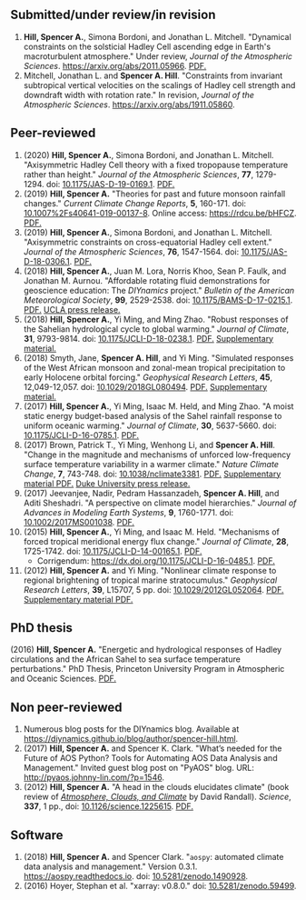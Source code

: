 :PROPERTIES:
#+TITLE: Publications
#+AUTHOR: Spencer A. Hill
#+OPTIONS: toc:nil ':nil num:nil
#+OPTIONS: texht:t
#+LATEX_CLASS: shillcv
#+LATEX_CLASS_OPTIONS: [12pt,letterpaper]
#+LATEX_HEADER: \usepackage[margin=1in]{geometry}
#+LATEX_HEADER: \usepackage{tabularx}
#+LATEX_HEADER: \setlength{\parindent}{0pt}

#+LATEX_HEADER: \usepackage{doi}
#+LATEX_HEADER_EXTRA:
:END:
#+MACRO: LINK @@html:<a href=$1>$2</a>@@
** Submitted/under review/in revision
1. *Hill, Spencer A.*, Simona Bordoni, and Jonathan L. Mitchell.  "Dynamical
   constraints on the solsticial Hadley Cell ascending edge in Earth's
   macroturbulent atmosphere."  Under review, /Journal of the Atmospheric
   Sciences/.  [[https://arxiv.org/abs/2011.05966]].
   {{{LINK("papers/had-cell-eta0_2col.pdf", PDF.)}}}
2. Mitchell, Jonathan L. and *Spencer A. Hill*.  "Constraints from invariant
   subtropical vertical velocities on the scalings of Hadley cell strength and
   downdraft width with rotation rate."  In revision, /Journal of the Atmospheric
   Sciences/.  [[https://arxiv.org/abs/1911.05860]].
** Peer-reviewed
1. (2020) *Hill, Spencer A.*, Simona Bordoni, and Jonathan L. Mitchell.
   "Axisymmetric Hadley Cell theory with a fixed tropopause temperature rather
   than height."  /Journal of the Atmospheric Sciences/, *77*, 1279-1294.  doi:
   [[https://doi.org/10.1175/JAS-D-19-0169.1][10.1175/JAS-D-19-0169.1]].  {{{LINK("papers/had-cell-trop-depth.pdf",
   PDF.)}}}
2. (2019) *Hill, Spencer A.* "Theories for past and future monsoon rainfall
   changes."  /Current Climate Change Reports/, *5*, 160-171.  doi:
   [[https://doi.org/10.1007%2Fs40641-019-00137-8][10.1007%2Fs40641-019-00137-8]].  Online access: https://rdcu.be/bHFCZ.
   {{{LINK("papers/hill-2019-monsoons-review.pdf", PDF.)}}}
3. (2019) *Hill, Spencer A.*, Simona Bordoni, and Jonathan L. Mitchell.
   "Axisymmetric constraints on cross-equatorial Hadley cell extent."
   /Journal of the Atmospheric Sciences/, *76*, 1547-1564.  doi: [[https://doi.org/10.1175/JAS-D-18-0306.1][10.1175/JAS-D-18-0306.1]].
   {{{LINK("papers/axisym-had-cell.pdf", PDF.)}}}
4. (2018) *Hill, Spencer A.*, Juan M. Lora, Norris Khoo, Sean P. Faulk, and
   Jonathan M.  Aurnou.  "Affordable rotating fluid demonstrations for
   geoscience education: The /DIYnamics/ project."  /Bulletin of the
   American Meteorological Society/, *99*, 2529-2538.  doi:
   [[https://doi.org/10.1175/BAMS-D-17-0215.1][10.1175/BAMS-D-17-0215.1]].  {{{LINK("papers/hill+2018_diynamics_bams.pdf", PDF.)}}}
   {{{LINK("http://newsroom.ucla.edu/releases/a-50-do-it-yourself-device-designed-at-ucla-makes-science-fun-for-students-of-all-ages", UCLA press release.)}}}
5. (2018) *Hill, Spencer A.*, Yi Ming, and Ming Zhao.  "Robust responses of the
   Sahelian hydrological cycle to global warming."  /Journal of
   Climate/, *31*, 9793-9814.  doi: [[https://doi.org/10.1175/JCLI-D-18-0238.1][10.1175/JCLI-D-18-0238.1]].
   {{{LINK("papers/hill_ming_zhao_sahel_2018.pdf", PDF.)}}}
   {{{LINK("papers/hill_ming_zhao_sahel_2018_supp.pdf", Supplementary material.)}}}
6. (2018) Smyth, Jane, *Spencer A. Hill*, and Yi Ming.  "Simulated responses of
   the West African monsoon and zonal-mean tropical precipitation to early
   Holocene orbital forcing."  /Geophysical Research Letters/, *45*,
   12,049-12,057.  doi: [[https://doi.org/10.1029/2018GL080494][10.1029/2018GL080494]].
   {{{LINK("papers/smyth_hill_ming2018.pdf", PDF.)}}}
   {{{LINK("papers/smyth_hill_ming2018supp.pdf", Supplementary material.)}}}
7. (2017) *Hill, Spencer A.*, Yi Ming, Isaac M. Held, and Ming Zhao.  "A moist
   static energy budget-based analysis of the Sahel rainfall response to uniform
   oceanic warming."  /Journal of Climate/, *30*, 5637-5660.  doi:
   [[doi:10.1175/JCLI-D-16-0785.1][10.1175/JCLI-D-16-0785.1]].  {{{LINK("papers/2017sahel_mse_precip.pdf", PDF.)}}}
8. (2017) Brown, Patrick T., Yi Ming, Wenhong Li, and *Spencer A. Hill*.  "Change
   in the magnitude and mechanisms of unforced low-frequency surface temperature
   variability in a warmer climate."  /Nature Climate Change/, *7*, 743-748.
   doi: [[https://doi.org/10.1038/nclimate3381][10.1038/nclimate3381]].
   {{{LINK("papers/brown+2017nature_cc.pdf", PDF.)}}}
   {{{LINK("papers/brown+2017nature_cc_supp.pdf", Supplementary material PDF.)}}}
   {{{LINK("https://nicholas.duke.edu/about/news/warmer-world-may-bring-more-local-less-global-temperature-variability", Duke University press release.)}}}
9. (2017) Jeevanjee, Nadir, Pedram Hassanzadeh, *Spencer A. Hill*, and Aditi
   Sheshadri.  "A perspective on climate model hierarchies."  /Journal
   of Advances in Modeling Earth Systems/, *9*, 1760-1771.  doi: [[doi:10.1002/2017MS001038][10.1002/2017MS001038]].
   {{{LINK("papers/jeevanjee+2017hierarchies.pdf", PDF.)}}}
10. (2015) *Hill, Spencer A.*, Yi Ming, and Isaac M. Held.  "Mechanisms of forced
    tropical meridional energy flux change."  /Journal of Climate/, *28*,
    1725-1742.  doi: [[http://dx.doi.org/10.1175/JCLI-D-14-00165.1][10.1175/JCLI-D-14-00165.1]].
    {{{LINK("papers/hill+2015_full_with_corr.pdf", PDF.)}}}
    + Corrigendum: [[https://dx.doi.org/10.1175/JCLI-D-16-0485.1]].
      {{{LINK("papers/hill+2015corr.pdf", PDF.)}}}
11. (2012) *Hill, Spencer A.* and Yi Ming.  "Nonlinear climate response to regional
    brightening of tropical marine stratocumulus."  /Geophysical Research Letters/,
    *39*, L15707, 5 pp. doi:
    [[http://dx.doi.org/10.1029/2012GL052064][10.1029/2012GL052064]]. {{{LINK("papers/hill+ming2012.pdf", PDF.)}}}
    {{{LINK("papers/hill+ming2012supp.pdf", Supplementary material PDF.)}}}
** PhD thesis
(2016) *Hill, Spencer A.* "Energetic and hydrological responses of Hadley
circulations and the African Sahel to sea surface temperature perturbations."
PhD Thesis, Princeton University Program in Atmospheric and Oceanic Sciences.
{{{LINK("papers/spencer_hill_phd_thesis.pdf", PDF.)}}}
** Non peer-reviewed
1. Numerous blog posts for the DIYnamics blog.  Available at
   https://diynamics.github.io/blog/author/spencer-hill.html.
2. (2017) *Hill, Spencer A.* and Spencer K. Clark.  "What’s needed for the Future
   of AOS Python?  Tools for Automating AOS Data Analysis and Management."
   Invited guest blog post on "PyAOS" blog.  URL:
   http://pyaos.johnny-lin.com/?p=1546.
3. (2012) *Hill, Spencer A.*  "A head in the clouds elucidates climate" (book
   review of [[http://press.princeton.edu/titles/9773.html][/Atmosphere, Clouds, and Climate/]] by David Randall). /Science/, *337*,
   1 pp., doi: [[http://dx.doi.org/10.1126/science.1225615][10.1126/science.1225615]].  {{{LINK("papers/hill2012.pdf", PDF.)}}}
** Software
1. (2018) *Hill, Spencer A.* and Spencer Clark.  "=aospy=: automated climate
   data analysis and management."  Version 0.3.1.  [[https://aospy.readthedocs.io]].
   doi: [[https://doi.org/10.5281/zenodo.1490928][10.5281/zenodo.1490928]].
2. (2016) Hoyer, Stephan et al.  "xarray: v0.8.0."  doi: [[doi:10.5281/zenodo.59499][10.5281/zenodo.59499]].
